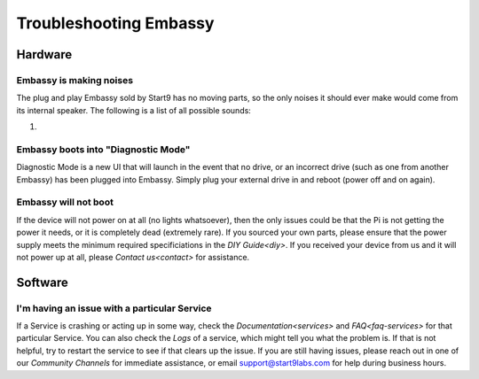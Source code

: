 .. _shoot-embassy:

=======================
Troubleshooting Embassy
=======================

Hardware
--------

Embassy is making noises
========================
The plug and play Embassy sold by Start9 has no moving parts, so the only noises it should ever make would come from its internal speaker.  The following is a list of all possible sounds:

#.

Embassy boots into "Diagnostic Mode"
====================================
Diagnostic Mode is a new UI that will launch in the event that no drive, or an incorrect drive (such as one from another Embassy) has been plugged into Embassy.  Simply plug your external drive in and reboot (power off and on again).

Embassy will not boot
=====================
If the device will not power on at all (no lights whatsoever), then the only issues could be that the Pi is not getting the power it needs, or it is completely dead (extremely rare).  If you sourced your own parts, please ensure that the power supply meets the minimum required specificiations in the `DIY Guide<diy>`.  If you received your device from us and it will not power up at all, please `Contact us<contact>` for assistance.

Software
--------

I'm having an issue with a particular Service
=============================================
If a Service is crashing or acting up in some way, check the `Documentation<services>` and `FAQ<faq-services>` for that particular Service.  You can also check the `Logs` of a service, which might tell you what the problem is.  If that is not helpful, try to restart the service to see if that clears up the issue.  If you are still having issues, please reach out in one of our `Community Channels` for immediate assistance, or email support@start9labs.com for help during business hours.
